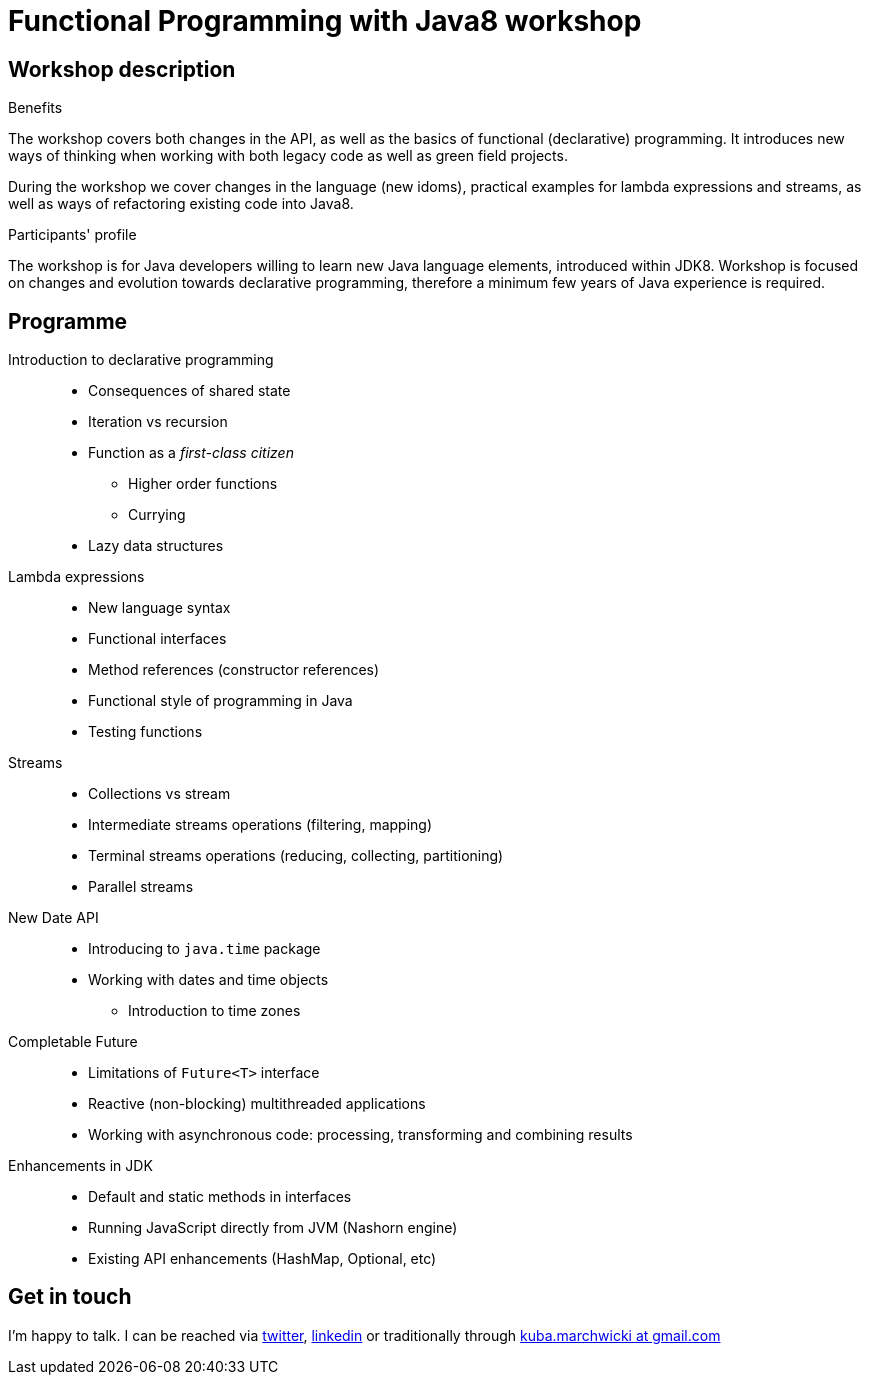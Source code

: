 = {title}
:title: Functional Programming with Java8 workshop
:page-layout: training
:page-categories: [consultancy]
:page-comments: false
:page-permalink: /consultancy/functional-programming-with-java8/

== Workshop description

.Benefits
The workshop covers both changes in the API, as well as the basics of functional (declarative) programming. It introduces new ways of thinking when working with both legacy code as well as green field projects.

During the workshop we cover changes in the language (new idoms), practical examples for lambda expressions and streams, as well as ways of refactoring existing code into Java8.

.Participants' profile
The workshop is for Java developers willing to learn new Java language elements, introduced within JDK8. Workshop is focused on changes and evolution towards declarative programming, therefore a minimum few years of Java experience is required.

== Programme

Introduction to declarative programming::
* Consequences of shared state
* Iteration vs recursion
* Function as a _first-class citizen_
** Higher order functions
** Currying
* Lazy data structures

Lambda expressions::
* New language syntax
* Functional interfaces
* Method references (constructor references)
* Functional style of programming in Java
* Testing functions

Streams::
* Collections vs stream
* Intermediate streams operations (filtering, mapping)
* Terminal streams operations (reducing, collecting, partitioning)
* Parallel streams

New Date API::
* Introducing to `java.time` package
* Working with dates and time objects
** Introduction to time zones

Completable Future::
* Limitations of `Future<T>` interface
* Reactive (non-blocking) multithreaded applications
* Working with asynchronous code: processing, transforming and combining results

Enhancements in JDK::
* Default and static methods in interfaces
* Running JavaScript directly from JVM (Nashorn engine)
* Existing API enhancements (HashMap, Optional, etc)

== Get in touch

I'm happy to talk. I can be reached via link:http://twitter.com/kubem[twitter], link:https://www.linkedin.com/in/kubamarchwicki[linkedin] or traditionally through link:mailto:kuba(d0t)marchwicki(at)gmail(d0t).com[kuba.marchwicki at gmail.com]

